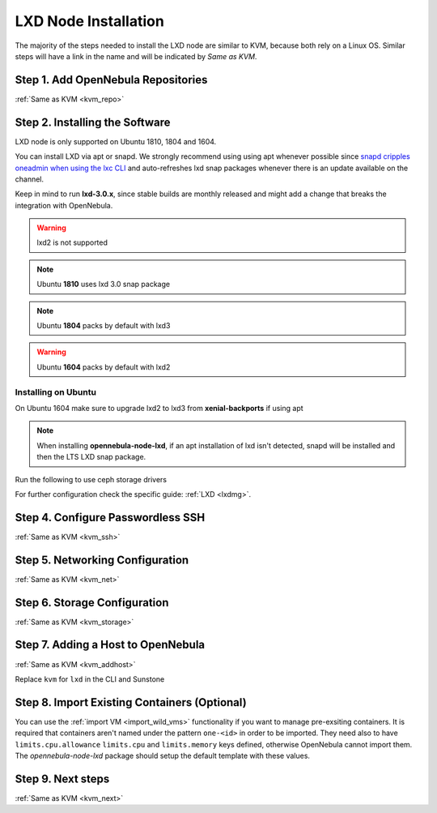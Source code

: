 .. _lxd_node:

=====================
LXD Node Installation
=====================

The majority of the steps needed to install the LXD node are similar to KVM, because both rely on a Linux OS. Similar steps will have a link in the name and will be indicated by `Same as KVM`.

Step 1. Add OpenNebula Repositories
========================================================

:ref:`Same as KVM <kvm_repo>`

Step 2. Installing the Software
===============================

LXD node is only supported on Ubuntu 1810, 1804 and 1604.

You can install LXD via apt or snapd. We strongly recommend using using apt whenever possible since `snapd cripples oneadmin when using the lxc CLI <https://bugs.launchpad.net/ubuntu/+source/snapd/+bug/1758449>`_  and auto-refreshes lxd snap packages whenever there is an update available on the channel.

Keep in mind to run **lxd-3.0.x**, since stable builds are monthly released and might add a change that breaks the integration with OpenNebula.

.. warning:: lxd2 is not supported
.. note:: Ubuntu **1810** uses lxd 3.0 snap package
.. note:: Ubuntu **1804** packs by default with lxd3
.. warning:: Ubuntu **1604** packs by default with lxd2


Installing on Ubuntu
---------------------------
On Ubuntu 1604 make sure to upgrade lxd2 to lxd3 from **xenial-backports** if using apt

.. prompt:: bash $ auto

    $ sudo apt-get install opennebula-node-lxd

.. note:: When installing **opennebula-node-lxd**, if an apt installation of lxd isn't detected, snapd will be installed and then the LTS LXD snap package.

Run the following to use ceph storage drivers

.. prompt:: bash $ auto

    $ sudo apt-get install rbd-nbd


For further configuration check the specific guide: :ref:`LXD <lxdmg>`.


Step 4. Configure Passwordless SSH
=====================================================

:ref:`Same as KVM <kvm_ssh>`

Step 5.  Networking Configuration
=======================================================

:ref:`Same as KVM <kvm_net>`

Step 6.  Storage Configuration
=======================================================

:ref:`Same as KVM <kvm_storage>`

Step 7. Adding a Host to OpenNebula
============================================================

:ref:`Same as KVM <kvm_addhost>`

Replace ``kvm`` for ``lxd`` in the CLI and Sunstone

Step 8. Import Existing Containers (Optional)
=========================================================================
You can use the :ref:`import VM <import_wild_vms>` functionality if you want to manage pre-exsiting containers. It is required that containers aren't named under the pattern ``one-<id>`` in order to be imported. They need also to have ``limits.cpu.allowance`` ``limits.cpu`` and ``limits.memory`` keys defined, otherwise OpenNebula cannot import them. The `opennebula-node-lxd` package should setup the default template with these values.

Step 9.  Next steps
======================================

:ref:`Same as KVM <kvm_next>`
